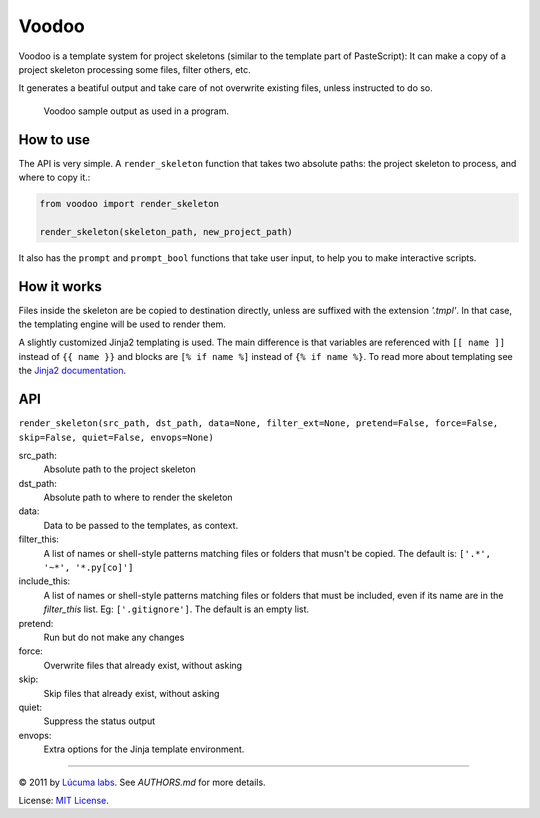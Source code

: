 ============
Voodoo
============

Voodoo is a template system for project skeletons (similar to the template part of PasteScript):
It can make a copy of a project skeleton processing some files, filter others, etc.

It generates a beatiful output and take care of not overwrite existing files, unless instructed to do so.

.. figure:: docs/images/output.png
   :alt: Voodoo sample output

   Voodoo sample output as used in a program.


How to use
------------------------

The API is very simple. A ``render_skeleton`` function that takes two absolute paths: the project skeleton to process, and where to copy it.:

.. code:: python

    from voodoo import render_skeleton

    render_skeleton(skeleton_path, new_project_path)

It also has the ``prompt`` and ``prompt_bool`` functions that take user input, to help you to make interactive scripts.


How it works
------------------------

Files inside the skeleton are be copied to destination directly, unless are suffixed with the extension `'.tmpl'`. In that case, the templating engine will be used to render them.

A slightly customized Jinja2 templating is used. The main difference is that variables are referenced with ``[[ name ]]`` instead of ``{{ name }}`` and blocks are ``[% if name %]`` instead of ``{% if name %}``. To read more about templating see the `Jinja2 documentation <http://jinja.pocoo.org/docs>`_.


API
------------------------

``render_skeleton(src_path, dst_path, data=None, filter_ext=None, pretend=False, force=False, skip=False, quiet=False, envops=None)``

src_path:
    Absolute path to the project skeleton

dst_path:
    Absolute path to where to render the skeleton

data:
    Data to be passed to the templates, as context.

filter_this:
    A list of names or shell-style patterns matching files or folders
    that musn't be copied. The default is: ``['.*', '~*', '*.py[co]']``

include_this:
    A list of names or shell-style patterns matching files or folders that
    must be included, even if its name are in the `filter_this` list.
    Eg: ``['.gitignore']``. The default is an empty list.

pretend:
    Run but do not make any changes

force:
    Overwrite files that already exist, without asking

skip:
    Skip files that already exist, without asking

quiet:
    Suppress the status output

envops:
    Extra options for the Jinja template environment.

---------------------------------------------------------------

© 2011 by `Lúcuma labs <http://http://lucumalabs.com/>`_. See `AUTHORS.md` for more details.

License: `MIT License <http://www.opensource.org/licenses/mit-license.php>`_.


